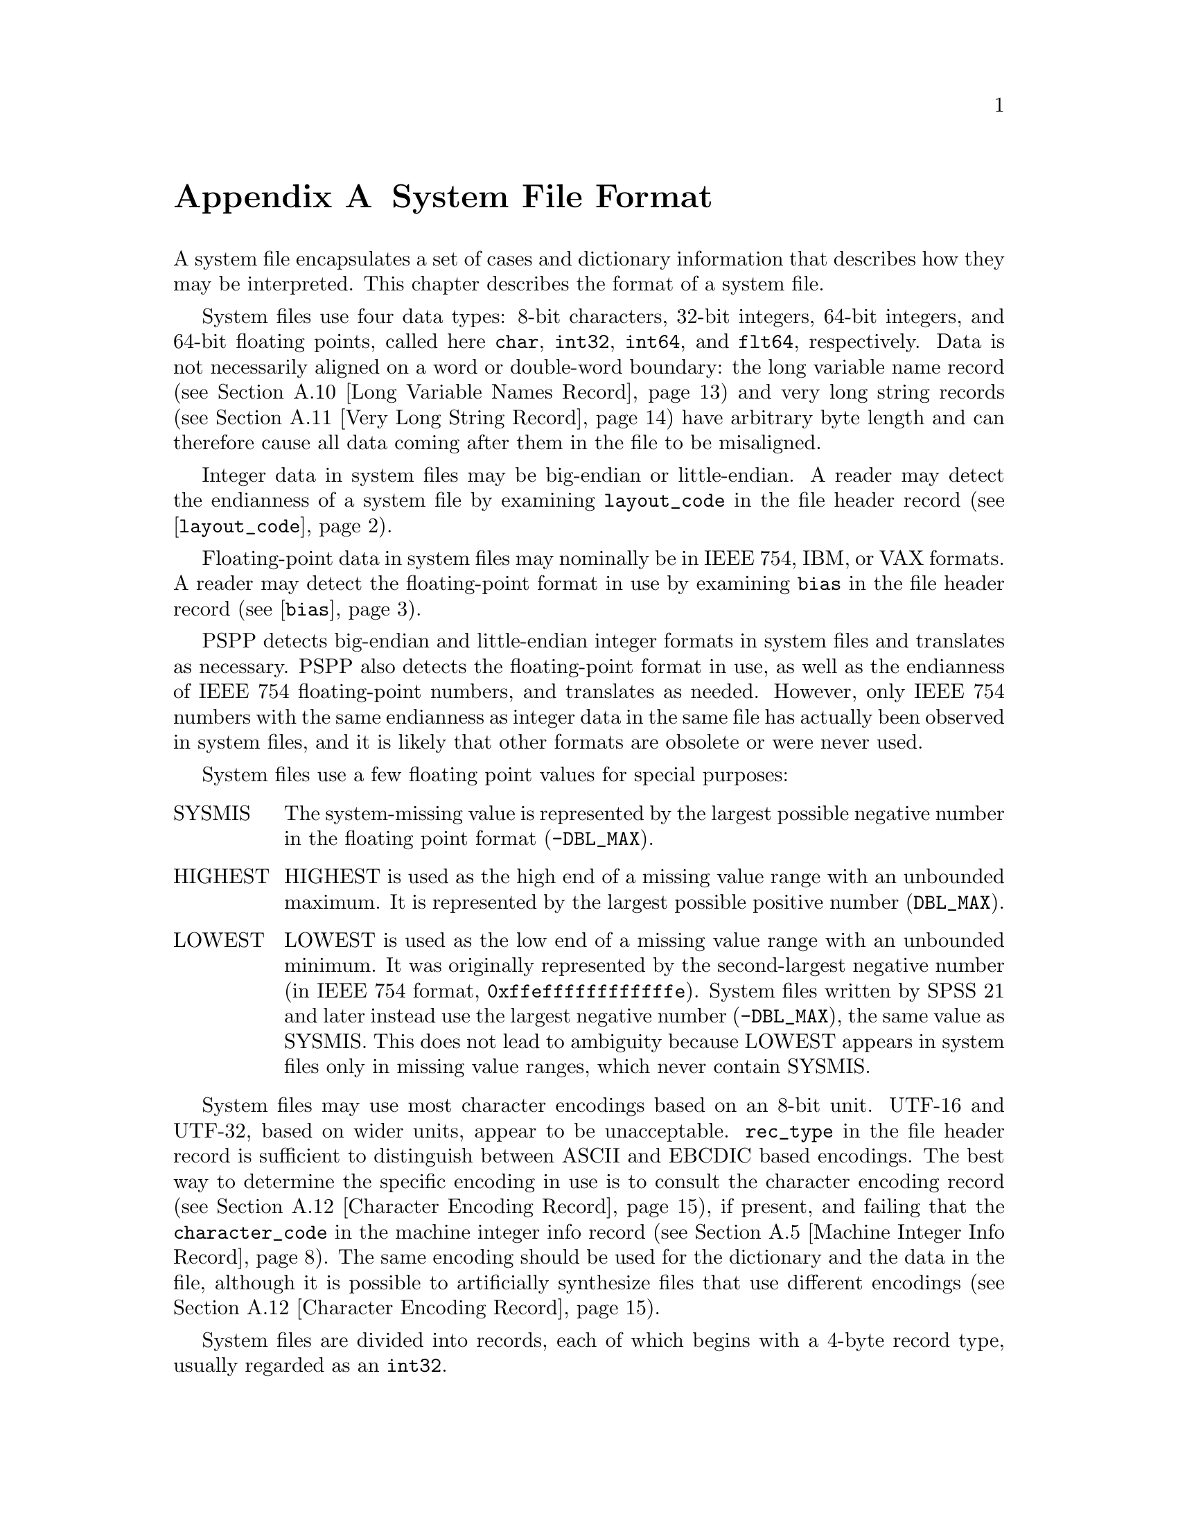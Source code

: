 @node System File Format
@appendix System File Format

A system file encapsulates a set of cases and dictionary information
that describes how they may be interpreted.  This chapter describes
the format of a system file.

System files use four data types: 8-bit characters, 32-bit integers,
64-bit integers, 
and 64-bit floating points, called here @code{char}, @code{int32},
@code{int64}, and
@code{flt64}, respectively.  Data is not necessarily aligned on a word
or double-word boundary: the long variable name record (@pxref{Long
Variable Names Record}) and very long string records (@pxref{Very Long
String Record}) have arbitrary byte length and can therefore cause all
data coming after them in the file to be misaligned.

Integer data in system files may be big-endian or little-endian.  A
reader may detect the endianness of a system file by examining
@code{layout_code} in the file header record
(@pxref{layout_code,,@code{layout_code}}).

Floating-point data in system files may nominally be in IEEE 754, IBM,
or VAX formats.  A reader may detect the floating-point format in use
by examining @code{bias} in the file header record
(@pxref{bias,,@code{bias}}).

PSPP detects big-endian and little-endian integer formats in system
files and translates as necessary.  PSPP also detects the
floating-point format in use, as well as the endianness of IEEE 754
floating-point numbers, and translates as needed.  However, only IEEE
754 numbers with the same endianness as integer data in the same file
has actually been observed in system files, and it is likely that
other formats are obsolete or were never used.

System files use a few floating point values for special purposes:

@table @asis
@item SYSMIS
The system-missing value is represented by the largest possible
negative number in the floating point format (@code{-DBL_MAX}).

@item HIGHEST
HIGHEST is used as the high end of a missing value range with an
unbounded maximum.  It is represented by the largest possible positive
number (@code{DBL_MAX}).

@item LOWEST
LOWEST is used as the low end of a missing value range with an
unbounded minimum.  It was originally represented by the
second-largest negative number (in IEEE 754 format,
@code{0xffeffffffffffffe}).  System files written by SPSS 21 and later
instead use the largest negative number (@code{-DBL_MAX}), the same
value as SYSMIS.  This does not lead to ambiguity because LOWEST
appears in system files only in missing value ranges, which never
contain SYSMIS.
@end table

System files may use most character encodings based on an 8-bit unit.
UTF-16 and UTF-32, based on wider units, appear to be unacceptable.
@code{rec_type} in the file header record is sufficient to distinguish
between ASCII and EBCDIC based encodings.  The best way to determine
the specific encoding in use is to consult the character encoding
record (@pxref{Character Encoding Record}), if present, and failing
that the @code{character_code} in the machine integer info record
(@pxref{Machine Integer Info Record}).  The same encoding should be
used for the dictionary and the data in the file, although it is
possible to artificially synthesize files that use different encodings
(@pxref{Character Encoding Record}).

System files are divided into records, each of which begins with a
4-byte record type, usually regarded as an @code{int32}.

The records must appear in the following order:

@itemize @bullet
@item
File header record.

@item
Variable records.

@item
All pairs of value labels records and value label variables records,
if present.

@item
Document record, if present.

@item
Extension (type 7) records, in ascending numerical order of their
subtypes.

@item
Dictionary termination record.

@item
Data record.
@end itemize

Each type of record is described separately below.

@menu
* File Header Record::
* Variable Record::
* Value Labels Records::
* Document Record::
* Machine Integer Info Record::
* Machine Floating-Point Info Record::
* Multiple Response Sets Records::
* Extra Product Info Record::
* Variable Display Parameter Record::
* Long Variable Names Record::
* Very Long String Record::
* Character Encoding Record::
* Long String Value Labels Record::
* Long String Missing Values Record::
* Data File and Variable Attributes Records::
* Extended Number of Cases Record::
* Miscellaneous Informational Records::
* Dictionary Termination Record::
* Data Record::
* Encrypted System Files::
@end menu

@node File Header Record
@section File Header Record

The file header is always the first record in the file.  It has the
following format:

@example
char                rec_type[4];
char                prod_name[60];
int32               layout_code;
int32               nominal_case_size;
int32               compression;
int32               weight_index;
int32               ncases;
flt64               bias;
char                creation_date[9];
char                creation_time[8];
char                file_label[64];
char                padding[3];
@end example

@table @code
@item char rec_type[4];
Record type code, either @samp{$FL2} for system files with
uncompressed data or data compressed with simple bytecode compression,
or @samp{$FL3} for system files with ZLIB compressed data.

This is truly a character field that uses the character encoding as
other strings.  Thus, in a file with an ASCII-based character encoding
this field contains @code{24 46 4c 32} or @code{24 46 4c 33}, and in a
file with an EBCDIC-based encoding this field contains @code{5b c6 d3
f2}.  (No EBCDIC-based ZLIB-compressed files have been observed.)

@item char prod_name[60];
Product identification string.  This always begins with the characters
@samp{@@(#) SPSS DATA FILE}.  PSPP uses the remaining characters to
give its version and the operating system name; for example, @samp{GNU
pspp 0.1.4 - sparc-sun-solaris2.5.2}.  The string is truncated if it
would be longer than 60 characters; otherwise it is padded on the right
with spaces.

@anchor{layout_code}
@item int32 layout_code;
Normally set to 2, although a few system files have been spotted in
the wild with a value of 3 here.  PSPP use this value to determine the
file's integer endianness (@pxref{System File Format}).

@item int32 nominal_case_size;
Number of data elements per case.  This is the number of variables,
except that long string variables add extra data elements (one for every
8 characters after the first 8).  However, string variables do not
contribute to this value beyond the first 255 bytes.   Further, system
files written by some systems set this value to -1.  In general, it is
unsafe for systems reading system files to rely upon this value.

@item int32 compressed;
Set to 0 if the data in the file is not compressed, 1 if the data is
compressed with simple bytecode compression, 2 if the data is ZLIB
compressed.  This field has value 2 if and only if @code{rec_type} is
@samp{$FL3}.

@item int32 weight_index;
If one of the variables in the data set is used as a weighting
variable, set to the dictionary index of that variable, plus 1
(@pxref{Dictionary Index}).  Otherwise, set to 0.

@item int32 ncases;
Set to the number of cases in the file if it is known, or -1 otherwise.

In the general case it is not possible to determine the number of cases
that will be output to a system file at the time that the header is
written.  The way that this is dealt with is by writing the entire
system file, including the header, then seeking back to the beginning of
the file and writing just the @code{ncases} field.  For files in which
this is not valid, the seek operation fails.  In this case,
@code{ncases} remains -1.

@anchor{bias}
@item flt64 bias;
Compression bias, ordinarily set to 100.  Only integers between
@code{1 - bias} and @code{251 - bias} can be compressed.

By assuming that its value is 100, PSPP uses @code{bias} to determine
the file's floating-point format and endianness (@pxref{System File
Format}).  If the compression bias is not 100, PSPP cannot auto-detect
the floating-point format and assumes that it is IEEE 754 format with
the same endianness as the system file's integers, which is correct
for all known system files.

@item char creation_date[9];
Date of creation of the system file, in @samp{dd mmm yy}
format, with the month as standard English abbreviations, using an
initial capital letter and following with lowercase.  If the date is not
available then this field is arbitrarily set to @samp{01 Jan 70}.

@item char creation_time[8];
Time of creation of the system file, in @samp{hh:mm:ss}
format and using 24-hour time.  If the time is not available then this
field is arbitrarily set to @samp{00:00:00}.

@item char file_label[64];
File label declared by the user, if any (@pxref{FILE LABEL,,,pspp,
PSPP Users Guide}).  Padded on the right with spaces.

A product that identifies itself as @code{VOXCO INTERVIEWER 4.3} uses
CR-only line ends in this field, rather than the more usual LF-only or
CR LF line ends.

@item char padding[3];
Ignored padding bytes to make the structure a multiple of 32 bits in
length.  Set to zeros.
@end table

@node Variable Record
@section Variable Record

There must be one variable record for each numeric variable and each
string variable with width 8 bytes or less.  String variables wider
than 8 bytes have one variable record for each 8 bytes, rounding up.
The first variable record for a long string specifies the variable's
correct dictionary information.  Subsequent variable records for a
long string are filled with dummy information: a type of -1, no
variable label or missing values, print and write formats that are
ignored, and an empty string as name.  A few system files have been
encountered that include a variable label on dummy variable records,
so readers should take care to parse dummy variable records in the
same way as other variable records.

@anchor{Dictionary Index}
The @dfn{dictionary index} of a variable is its offset in the set of
variable records, including dummy variable records for long string
variables.  The first variable record has a dictionary index of 0, the
second has a dictionary index of 1, and so on.

The system file format does not directly support string variables
wider than 255 bytes.  Such very long string variables are represented
by a number of narrower string variables.  @xref{Very Long String
Record}, for details.

@example
int32               rec_type;
int32               type;
int32               has_var_label;
int32               n_missing_values;
int32               print;
int32               write;
char                name[8];

/* @r{Present only if @code{has_var_label} is 1.} */
int32               label_len;
char                label[];

/* @r{Present only if @code{n_missing_values} is nonzero}. */
flt64               missing_values[];
@end example

@table @code
@item int32 rec_type;
Record type code.  Always set to 2.

@item int32 type;
Variable type code.  Set to 0 for a numeric variable.  For a short
string variable or the first part of a long string variable, this is set
to the width of the string.  For the second and subsequent parts of a
long string variable, set to -1, and the remaining fields in the
structure are ignored.

@item int32 has_var_label;
If this variable has a variable label, set to 1; otherwise, set to 0.

@item int32 n_missing_values;
If the variable has no missing values, set to 0.  If the variable has
one, two, or three discrete missing values, set to 1, 2, or 3,
respectively.  If the variable has a range for missing variables, set to
-2; if the variable has a range for missing variables plus a single
discrete value, set to -3.

A long string variable always has the value 0 here.  A separate record
indicates missing values for long string variables (@pxref{Long String
Missing Values Record}).

@item int32 print;
Print format for this variable.  See below.

@item int32 write;
Write format for this variable.  See below.

@item char name[8];
Variable name.  The variable name must begin with a capital letter or
the at-sign (@samp{@@}).  Subsequent characters may also be digits, octothorpes
(@samp{#}), dollar signs (@samp{$}), underscores (@samp{_}), or full
stops (@samp{.}).  The variable name is padded on the right with spaces.

@item int32 label_len;
This field is present only if @code{has_var_label} is set to 1.  It is
set to the length, in characters, of the variable label.  The
documented maximum length varies from 120 to 255 based on SPSS
version, but some files have been seen with longer labels.  PSPP
accepts longer labels and truncates them to 255 bytes on input.

@item char label[];
This field is present only if @code{has_var_label} is set to 1.  It has
length @code{label_len}, rounded up to the nearest multiple of 32 bits.
The first @code{label_len} characters are the variable's variable label.

@item flt64 missing_values[];
This field is present only if @code{n_missing_values} is nonzero.  It
has the same number of 8-byte elements as the absolute value of
@code{n_missing_values}.  Each element is interpreted as a number for
numeric variables (with HIGHEST and LOWEST indicated as described in
the chapter introduction).  For string variables of width less than 8
bytes, elements are right-padded with spaces; for string variables
wider than 8 bytes, only the first 8 bytes of each missing value are
specified, with the remainder implicitly all spaces.

For discrete missing values, each element represents one missing
value.  When a range is present, the first element denotes the minimum
value in the range, and the second element denotes the maximum value
in the range.  When a range plus a value are present, the third
element denotes the additional discrete missing value.
@end table

The @code{print} and @code{write} members of sysfile_variable are output
formats coded into @code{int32} types.  The least-significant byte
of the @code{int32} represents the number of decimal places, and the
next two bytes in order of increasing significance represent field width
and format type, respectively.  The most-significant byte is not
used and should be set to zero.

Format types are defined as follows:

@quotation
@multitable {Value} {@code{DATETIME}}
@headitem Value
@tab Meaning
@item 0
@tab Not used.
@item 1
@tab @code{A}
@item 2
@tab @code{AHEX}
@item 3
@tab @code{COMMA}
@item 4
@tab @code{DOLLAR}
@item 5
@tab @code{F}
@item 6
@tab @code{IB}
@item 7
@tab @code{PIBHEX}
@item 8
@tab @code{P}
@item 9
@tab @code{PIB}
@item 10
@tab @code{PK}
@item 11
@tab @code{RB}
@item 12
@tab @code{RBHEX}
@item 13
@tab Not used.
@item 14
@tab Not used.
@item 15
@tab @code{Z}
@item 16
@tab @code{N}
@item 17
@tab @code{E}
@item 18
@tab Not used.
@item 19
@tab Not used.
@item 20
@tab @code{DATE}
@item 21
@tab @code{TIME}
@item 22
@tab @code{DATETIME}
@item 23
@tab @code{ADATE}
@item 24
@tab @code{JDATE}
@item 25
@tab @code{DTIME}
@item 26
@tab @code{WKDAY}
@item 27
@tab @code{MONTH}
@item 28
@tab @code{MOYR}
@item 29
@tab @code{QYR}
@item 30
@tab @code{WKYR}
@item 31
@tab @code{PCT}
@item 32
@tab @code{DOT}
@item 33
@tab @code{CCA}
@item 34
@tab @code{CCB}
@item 35
@tab @code{CCC}
@item 36
@tab @code{CCD}
@item 37
@tab @code{CCE}
@item 38
@tab @code{EDATE}
@item 39
@tab @code{SDATE}
@end multitable
@end quotation

A few system files have been observed in the wild with invalid
@code{write} fields, in particular with value 0.  Readers should
probably treat invalid @code{print} or @code{write} fields as some
default format.

@node Value Labels Records
@section Value Labels Records

The value label records documented in this section are used for
numeric and short string variables only.  Long string variables may
have value labels, but their value labels are recorded using a
different record type (@pxref{Long String Value Labels Record}).

The value label record has the following format:

@example
int32               rec_type;
int32               label_count;

/* @r{Repeated @code{label_cnt} times}. */
char                value[8];
char                label_len;
char                label[];
@end example

@table @code
@item int32 rec_type;
Record type.  Always set to 3.

@item int32 label_count;
Number of value labels present in this record.
@end table

The remaining fields are repeated @code{count} times.  Each
repetition specifies one value label.

@table @code
@item char value[8];
A numeric value or a short string value padded as necessary to 8 bytes
in length.  Its type and width cannot be determined until the
following value label variables record (see below) is read.

@item char label_len;
The label's length, in bytes.  The documented maximum length varies
from 60 to 120 based on SPSS version.  PSPP supports value labels up
to 255 bytes long.

@item char label[];
@code{label_len} bytes of the actual label, followed by up to 7 bytes
of padding to bring @code{label} and @code{label_len} together to a
multiple of 8 bytes in length.
@end table

The value label record is always immediately followed by a value label
variables record with the following format:

@example
int32               rec_type;
int32               var_count;
int32               vars[];
@end example

@table @code
@item int32 rec_type;
Record type.  Always set to 4.

@item int32 var_count;
Number of variables that the associated value labels from the value
label record are to be applied.

@item int32 vars[];
A list of dictionary indexes of variables to which to apply the value
labels (@pxref{Dictionary Index}).  There are @code{var_count}
elements.

String variables wider than 8 bytes may not be specified in this list.
@end table

@node Document Record
@section Document Record

The document record, if present, has the following format:

@example
int32               rec_type;
int32               n_lines;
char                lines[][80];
@end example

@table @code
@item int32 rec_type;
Record type.  Always set to 6.

@item int32 n_lines;
Number of lines of documents present.

@item char lines[][80];
Document lines.  The number of elements is defined by @code{n_lines}.
Lines shorter than 80 characters are padded on the right with spaces.
@end table

@node Machine Integer Info Record
@section Machine Integer Info Record

The integer info record, if present, has the following format:

@example
/* @r{Header.} */
int32               rec_type;
int32               subtype;
int32               size;
int32               count;

/* @r{Data.} */
int32               version_major;
int32               version_minor;
int32               version_revision;
int32               machine_code;
int32               floating_point_rep;
int32               compression_code;
int32               endianness;
int32               character_code;
@end example

@table @code
@item int32 rec_type;
Record type.  Always set to 7.

@item int32 subtype;
Record subtype.  Always set to 3.

@item int32 size;
Size of each piece of data in the data part, in bytes.  Always set to 4.

@item int32 count;
Number of pieces of data in the data part.  Always set to 8.

@item int32 version_major;
PSPP major version number.  In version @var{x}.@var{y}.@var{z}, this
is @var{x}.

@item int32 version_minor;
PSPP minor version number.  In version @var{x}.@var{y}.@var{z}, this
is @var{y}.

@item int32 version_revision;
PSPP version revision number.  In version @var{x}.@var{y}.@var{z},
this is @var{z}.

@item int32 machine_code;
Machine code.  PSPP always set this field to value to -1, but other
values may appear.

@item int32 floating_point_rep;
Floating point representation code.  For IEEE 754 systems this is 1.
IBM 370 sets this to 2, and DEC VAX E to 3.

@item int32 compression_code;
Compression code.  Always set to 1, regardless of whether or how the
file is compressed.

@item int32 endianness;
Machine endianness.  1 indicates big-endian, 2 indicates little-endian.

@item int32 character_code;
@anchor{character-code} Character code.  The following values have
been actually observed in system files:

@table @asis
@item 1
EBCDIC.

@item 2
7-bit ASCII.

@item 1250
The @code{windows-1250} code page for Central European and Eastern
European languages.

@item 1252
The @code{windows-1252} code page for Western European languages.

@item 28591
ISO 8859-1.

@item 65001
UTF-8.
@end table

The following additional values are known to be defined:

@table @asis
@item 3
8-bit ``ASCII''.

@item 4
DEC Kanji.
@end table

Other Windows code page numbers are known to be generally valid.

Old versions of SPSS for Unix and Windows always wrote value 2 in this
field, regardless of the encoding in use.  Newer versions also write
the character encoding as a string (see @ref{Character Encoding
Record}).
@end table

@node Machine Floating-Point Info Record
@section Machine Floating-Point Info Record

The floating-point info record, if present, has the following format:

@example
/* @r{Header.} */
int32               rec_type;
int32               subtype;
int32               size;
int32               count;

/* @r{Data.} */
flt64               sysmis;
flt64               highest;
flt64               lowest;
@end example

@table @code
@item int32 rec_type;
Record type.  Always set to 7.

@item int32 subtype;
Record subtype.  Always set to 4.

@item int32 size;
Size of each piece of data in the data part, in bytes.  Always set to 8.

@item int32 count;
Number of pieces of data in the data part.  Always set to 3.

@item flt64 sysmis;
The system missing value.

@item flt64 highest;
The value used for HIGHEST in missing values.

@item flt64 lowest;
The value used for LOWEST in missing values.
@end table

@node Multiple Response Sets Records
@section Multiple Response Sets Records

The system file format has two different types of records that
represent multiple response sets (@pxref{MRSETS,,,pspp, PSPP Users
Guide}).  The first type of record describes multiple response sets
that can be understood by SPSS before version 14.  The second type of
record, with a closely related format, is used for multiple dichotomy
sets that use the CATEGORYLABELS=COUNTEDVALUES feature added in
version 14.

@example
/* @r{Header.} */
int32               rec_type;
int32               subtype;
int32               size;
int32               count;

/* @r{Exactly @code{count} bytes of data.} */
char                mrsets[];
@end example

@table @code
@item int32 rec_type;
Record type.  Always set to 7.

@item int32 subtype;
Record subtype.  Set to 7 for records that describe multiple response
sets understood by SPSS before version 14, or to 19 for records that
describe dichotomy sets that use the CATEGORYLABELS=COUNTEDVALUES
feature added in version 14.

@item int32 size;
The size of each element in the @code{mrsets} member. Always set to 1.

@item int32 count;
The total number of bytes in @code{mrsets}.

@item char mrsets[];
A series of multiple response sets, each of which consists of the
following:

@itemize @bullet
@item
The set's name (an identifier that begins with @samp{$}), in mixed
upper and lower case.

@item
An equals sign (@samp{=}).

@item
@samp{C} for a multiple category set, @samp{D} for a multiple
dichotomy set with CATEGORYLABELS=VARLABELS, or @samp{E} for a
multiple dichotomy set with CATEGORYLABELS=COUNTEDVALUES.

@item
For a multiple dichotomy set with CATEGORYLABELS=COUNTEDVALUES, a
space, followed by a number expressed as decimal digits, followed by a
space.  If LABELSOURCE=VARLABEL was specified on MRSETS, then the
number is 11; otherwise it is 1.@footnote{This part of the format may
not be fully understood, because only a single example of each
possibility has been examined.}

@item
For either kind of multiple dichotomy set, the counted value, as a
positive integer count specified as decimal digits, followed by a
space, followed by as many string bytes as specified in the count.  If
the set contains numeric variables, the string consists of the counted
integer value expressed as decimal digits.  If the set contains string
variables, the string contains the counted string value.  Either way,
the string may be padded on the right with spaces (older versions of
SPSS seem to always pad to a width of 8 bytes; newer versions don't).

@item
A space.

@item
The multiple response set's label, using the same format as for the
counted value for multiple dichotomy sets.  A string of length 0 means
that the set does not have a label.  A string of length 0 is also
written if LABELSOURCE=VARLABEL was specified.

@item
A space.

@item
The short names of the variables in the set, converted to lowercase,
each separated from the previous by a single space.

@item
A line feed (byte 0x0a).
@end itemize
@end table

Example: Given appropriate variable definitions, consider the
following MRSETS command:

@example
MRSETS /MCGROUP NAME=$a LABEL='my mcgroup' VARIABLES=a b c
       /MDGROUP NAME=$b VARIABLES=g e f d VALUE=55
       /MDGROUP NAME=$c LABEL='mdgroup #2' VARIABLES=h i j VALUE='Yes'
       /MDGROUP NAME=$d LABEL='third mdgroup' CATEGORYLABELS=COUNTEDVALUES
        VARIABLES=k l m VALUE=34
       /MDGROUP NAME=$e CATEGORYLABELS=COUNTEDVALUES LABELSOURCE=VARLABEL
        VARIABLES=n o p VALUE='choice'.
@end example

The above would generate the following multiple response set record of
subtype 7:

@example
$a=C 10 my mcgroup a b c
$b=D2 55 0  g e f d
$c=D3 Yes 10 mdgroup #2 h i j
@end example

It would also generate the following multiple response set record with
subtype 19:

@example
$d=E 1 2 34 13 third mdgroup k l m
$e=E 11 6 choice 0  n o p
@end example

@node Extra Product Info Record
@section Extra Product Info Record

This optional record appears to contain a text string that describes
the program that wrote the file and the source of the data.  (This is
redundant with the file label and product info found in the file
header record.)

@example
/* @r{Header.} */
int32               rec_type;
int32               subtype;
int32               size;
int32               count;

/* @r{Exactly @code{count} bytes of data.} */
char                info[];
@end example

@table @code
@item int32 rec_type;
Record type.  Always set to 7.

@item int32 subtype;
Record subtype.  Always set to 10.

@item int32 size;
The size of each element in the @code{info} member. Always set to 1.

@item int32 count;
The total number of bytes in @code{info}.

@item char info[];
A text string.  A product that identifies itself as @code{VOXCO
INTERVIEWER 4.3} uses CR-only line ends in this field, rather than the
more usual LF-only or CR LF line ends.
@end table

@node Variable Display Parameter Record
@section Variable Display Parameter Record

The variable display parameter record, if present, has the following
format:

@example
/* @r{Header.} */
int32               rec_type;
int32               subtype;
int32               size;
int32               count;

/* @r{Repeated @code{count} times}. */
int32               measure;
int32               width;           /* @r{Not always present.} */
int32               alignment;
@end example

@table @code
@item int32 rec_type;
Record type.  Always set to 7.

@item int32 subtype;
Record subtype.  Always set to 11.

@item int32 size;
The size of @code{int32}.  Always set to 4.

@item int32 count;
The number of sets of variable display parameters (ordinarily the
number of variables in the dictionary), times 2 or 3.
@end table

The remaining members are repeated @code{count} times, in the same
order as the variable records.  No element corresponds to variable
records that continue long string variables.  The meanings of these
members are as follows:

@table @code
@item int32 measure;
The measurement type of the variable:
@table @asis
@item 1
Nominal Scale
@item 2
Ordinal Scale
@item 3
Continuous Scale
@end table

SPSS sometimes writes a @code{measure} of 0.  PSPP interprets this as
nominal scale.

@item int32 width;
The width of the display column for the variable in characters.

This field is present if @var{count} is 3 times the number of
variables in the dictionary.  It is omitted if @var{count} is 2 times
the number of variables.

@item int32 alignment;
The alignment of the variable for display purposes:

@table @asis
@item 0
Left aligned
@item 1
Right aligned
@item 2
Centre aligned
@end table
@end table

@node Long Variable Names Record
@section Long Variable Names Record

If present, the long variable names record has the following format:

@example
/* @r{Header.} */
int32               rec_type;
int32               subtype;
int32               size;
int32               count;

/* @r{Exactly @code{count} bytes of data.} */
char                var_name_pairs[];
@end example

@table @code
@item int32 rec_type;
Record type.  Always set to 7.

@item int32 subtype;
Record subtype.  Always set to 13.

@item int32 size;
The size of each element in the @code{var_name_pairs} member. Always set to 1.

@item int32 count;
The total number of bytes in @code{var_name_pairs}.

@item char var_name_pairs[];
A list of @var{key}--@var{value} tuples, where @var{key} is the name
of a variable, and @var{value} is its long variable name.
The @var{key} field is at most 8 bytes long and must match the
name of a variable which appears in the variable record (@pxref{Variable
Record}).
The @var{value} field is at most 64 bytes long.
The @var{key} and @var{value} fields are separated by a @samp{=} byte.
Each tuple is separated by a byte whose value is 09.  There is no
trailing separator following the last tuple.
The total length is @code{count} bytes.
@end table

@node Very Long String Record
@section Very Long String Record

Old versions of SPSS limited string variables to a width of 255 bytes.
For backward compatibility with these older versions, the system file
format represents a string longer than 255 bytes, called a @dfn{very
long string}, as a collection of strings no longer than 255 bytes
each.  The strings concatenated to make a very long string are called
its @dfn{segments}; for consistency, variables other than very long
strings are considered to have a single segment.

A very long string with a width of @var{w} has @var{n} =
(@var{w} + 251) / 252 segments, that is, one segment for every
252 bytes of width, rounding up.  It would be logical, then, for each
of the segments except the last to have a width of 252 and the last
segment to have the remainder, but this is not the case.  In fact,
each segment except the last has a width of 255 bytes.  The last
segment has width @var{w} - (@var{n} - 1) * 252; some versions
of SPSS make it slightly wider, but not wide enough to make the last
segment require another 8 bytes of data.

Data is packed tightly into segments of a very long string, 255 bytes
per segment.  Because 255 bytes of segment data are allocated for
every 252 bytes of the very long string's width (approximately), some
unused space is left over at the end of the allocated segments.  Data
in unused space is ignored.

Example: Consider a very long string of width 20,000.  Such a very
long string has 20,000 / 252 = 80 (rounding up) segments.  The first
79 segments have width 255; the last segment has width 20,000 - 79 *
252 = 92 or slightly wider (up to 96 bytes, the next multiple of 8).
The very long string's data is actually stored in the 19,890 bytes in
the first 78 segments, plus the first 110 bytes of the 79th segment
(19,890 + 110 = 20,000).  The remaining 145 bytes of the 79th segment
and all 92 bytes of the 80th segment are unused.

The very long string record explains how to stitch together segments
to obtain very long string data.  For each of the very long string
variables in the dictionary, it specifies the name of its first
segment's variable and the very long string variable's actual width.
The remaining segments immediately follow the named variable in the
system file's dictionary.

The very long string record, which is present only if the system file
contains very long string variables, has the following format:

@example
/* @r{Header.} */
int32               rec_type;
int32               subtype;
int32               size;
int32               count;

/* @r{Exactly @code{count} bytes of data.} */
char                string_lengths[];
@end example

@table @code
@item int32 rec_type;
Record type.  Always set to 7.

@item int32 subtype;
Record subtype.  Always set to 14.

@item int32 size;
The size of each element in the @code{string_lengths} member. Always set to 1.

@item int32 count;
The total number of bytes in @code{string_lengths}.

@item char string_lengths[];
A list of @var{key}--@var{value} tuples, where @var{key} is the name
of a variable, and @var{value} is its length.
The @var{key} field is at most 8 bytes long and must match the
name of a variable which appears in the variable record (@pxref{Variable
Record}).
The @var{value} field is exactly 5 bytes long. It is a zero-padded,
ASCII-encoded string that is the length of the variable.
The @var{key} and @var{value} fields are separated by a @samp{=} byte.
Tuples are delimited by a two-byte sequence @{00, 09@}.
After the last tuple, there may be a single byte 00, or @{00, 09@}.
The total length is @code{count} bytes.
@end table

@node Character Encoding Record
@section Character Encoding Record

This record, if present, indicates the character encoding for string data,
long variable names, variable labels, value labels and other strings in the
file.

@example
/* @r{Header.} */
int32               rec_type;
int32               subtype;
int32               size;
int32               count;

/* @r{Exactly @code{count} bytes of data.} */
char                encoding[];
@end example

@table @code
@item int32 rec_type;
Record type.  Always set to 7.

@item int32 subtype;
Record subtype.  Always set to 20.

@item int32 size;
The size of each element in the @code{encoding} member. Always set to 1.

@item int32 count;
The total number of bytes in @code{encoding}.

@item char encoding[];
The name of the character encoding.  Normally this will be an official
IANA character set name or alias.
See @url{http://www.iana.org/assignments/character-sets}.
Character set names are not case-sensitive, but SPSS appears to write
them in all-uppercase.
@end table

This record is not present in files generated by older software.  See
also the @code{character_code} field in the machine integer info
record (@pxref{character-code}).

When the character encoding record and the machine integer info record
are both present, all system files observed in practice indicate the
same character encoding, e.g.@: 1252 as @code{character_code} and
@code{windows-1252} as @code{encoding}, 65001 and @code{UTF-8}, etc.

If, for testing purposes, a file is crafted with different
@code{character_code} and @code{encoding}, it seems that
@code{character_code} controls the encoding for all strings in the
system file before the dictionary termination record, including
strings in data (e.g.@: string missing values), and @code{encoding}
controls the encoding for strings following the dictionary termination
record.

@node Long String Value Labels Record
@section Long String Value Labels Record

This record, if present, specifies value labels for long string
variables.

@example
/* @r{Header.} */
int32               rec_type;
int32               subtype;
int32               size;
int32               count;

/* @r{Repeated up to exactly @code{count} bytes.} */
int32               var_name_len;
char                var_name[];
int32               var_width;
int32               n_labels;
long_string_label   labels[];
@end example

@table @code
@item int32 rec_type;
Record type.  Always set to 7.

@item int32 subtype;
Record subtype.  Always set to 21.

@item int32 size;
Always set to 1.

@item int32 count;
The number of bytes following the header until the next header.

@item int32 var_name_len;
@itemx char var_name[];
The number of bytes in the name of the variable that has long string
value labels, plus the variable name itself, which consists of exactly
@code{var_name_len} bytes.  The variable name is not padded to any
particular boundary, nor is it null-terminated.

@item int32 var_width;
The width of the variable, in bytes, which will be between 9 and
32767.

@item int32 n_labels;
@itemx long_string_label labels[];
The long string labels themselves.  The @code{labels} array contains
exactly @code{n_labels} elements, each of which has the following
substructure:

@example
int32               value_len;
char                value[];
int32               label_len;
char                label[];
@end example

@table @code
@item int32 value_len;
@itemx char value[];
The string value being labeled.  @code{value_len} is the number of
bytes in @code{value}; it is equal to @code{var_width}.  The
@code{value} array is not padded or null-terminated.

@item int32 label_len;
@itemx char label[];
The label for the string value.  @code{label_len}, which must be
between 0 and 120, is the number of bytes in @code{label}.  The
@code{label} array is not padded or null-terminated.
@end table
@end table

@node Long String Missing Values Record
@section Long String Missing Values Record

This record, if present, specifies missing values for long string
variables.

@example
/* @r{Header.} */
int32               rec_type;
int32               subtype;
int32               size;
int32               count;

/* @r{Repeated up to exactly @code{count} bytes.} */
int32               var_name_len;
char                var_name[];
char                n_missing_values;
long_string_missing_value   values[];
@end example

@table @code
@item int32 rec_type;
Record type.  Always set to 7.

@item int32 subtype;
Record subtype.  Always set to 22.

@item int32 size;
Always set to 1.

@item int32 count;
The number of bytes following the header until the next header.

@item int32 var_name_len;
@itemx char var_name[];
The number of bytes in the name of the long string variable that has
missing values, plus the variable name itself, which consists of
exactly @code{var_name_len} bytes.  The variable name is not padded to
any particular boundary, nor is it null-terminated.

@item char n_missing_values;
The number of missing values, either 1, 2, or 3.  (This is, unusually,
a single byte instead of a 32-bit number.)

@item long_string_missing_value values[];
The missing values themselves.  This array contains exactly
@code{n_missing_values} elements, each of which has the following
substructure:

@example
int32               value_len;
char                value[];
@end example

@table @code
@item int32 value_len;
The length of the missing value string, in bytes.  This value should
be 8, because long string variables are at least 8 bytes wide (by
definition), only the first 8 bytes of a long string variable's
missing values are allowed to be non-spaces, and any spaces within the
first 8 bytes are included in the missing value here.

@item char value[];
The missing value string, exactly @code{value_len} bytes, without
any padding or null terminator.
@end table
@end table

@node Data File and Variable Attributes Records
@section Data File and Variable Attributes Records

The data file and variable attributes records represent custom
attributes for the system file or for individual variables in the
system file, as defined on the DATAFILE ATTRIBUTE (@pxref{DATAFILE
ATTRIBUTE,,,pspp, PSPP Users Guide}) and VARIABLE ATTRIBUTE commands
(@pxref{VARIABLE ATTRIBUTE,,,pspp, PSPP Users Guide}), respectively.

@example
/* @r{Header.} */
int32               rec_type;
int32               subtype;
int32               size;
int32               count;

/* @r{Exactly @code{count} bytes of data.} */
char                attributes[];
@end example

@table @code
@item int32 rec_type;
Record type.  Always set to 7.

@item int32 subtype;
Record subtype.  Always set to 17 for a data file attribute record or
to 18 for a variable attributes record.

@item int32 size;
The size of each element in the @code{attributes} member. Always set to 1.

@item int32 count;
The total number of bytes in @code{attributes}.

@item char attributes[];
The attributes, in a text-based format.

In record type 17, this field contains a single attribute set.  An
attribute set is a sequence of one or more attributes concatenated
together.  Each attribute consists of a name, which has the same
syntax as a variable name, followed by, inside parentheses, a sequence
of one or more values.  Each value consists of a string enclosed in
single quotes (@code{'}) followed by a line feed (byte 0x0a).  A value
may contain single quote characters, which are not themselves escaped
or quoted or required to be present in pairs.  There is no apparent
way to embed a line feed in a value.  There is no distinction between
an attribute with a single value and an attribute array with one
element.

In record type 18, this field contains a sequence of one or more
variable attribute sets.  If more than one variable attribute set is
present, each one after the first is delimited from the previous by
@code{/}.  Each variable attribute set consists of a long
variable name,
followed by @code{:}, followed by an attribute set with the same
syntax as on record type 17.

The total length is @code{count} bytes.
@end table

@subheading Example

A system file produced with the following VARIABLE ATTRIBUTE commands
in effect:

@example
VARIABLE ATTRIBUTE VARIABLES=dummy ATTRIBUTE=fred[1]('23') fred[2]('34').
VARIABLE ATTRIBUTE VARIABLES=dummy ATTRIBUTE=bert('123').
@end example

@noindent
will contain a variable attribute record with the following contents:

@example
0000  07 00 00 00 12 00 00 00  01 00 00 00 22 00 00 00  |............"...|
0010  64 75 6d 6d 79 3a 66 72  65 64 28 27 32 33 27 0a  |dummy:fred('23'.|
0020  27 33 34 27 0a 29 62 65  72 74 28 27 31 32 33 27  |'34'.)bert('123'|
0030  0a 29                                             |.)              |
@end example

@menu
* Variable Roles::
@end menu

@node Variable Roles
@subsection Variable Roles

A variable's role is represented as an attribute named @code{$@@Role}.
This attribute has a single element whose values and their meanings
are:

@table @code
@item 0
Input.  This, the default, is the most common role.
@item 1
Output.
@item 2
Both.
@item 3
None.
@item 4
Partition.
@item 5
Split.
@end table

@node Extended Number of Cases Record
@section Extended Number of Cases Record

The file header record expresses the number of cases in the system
file as an int32 (@pxref{File Header Record}).  This record allows the
number of cases in the system file to be expressed as a 64-bit number.

@example
int32               rec_type;
int32               subtype;
int32               size;
int32               count;
int64               unknown;
int64               ncases64;
@end example

@table @code
@item int32 rec_type;
Record type.  Always set to 7.

@item int32 subtype;
Record subtype.  Always set to 16.

@item int32 size;
Size of each element.  Always set to 8.

@item int32 count;
Number of pieces of data in the data part.  Alway set to 2.

@item int64 unknown;
Meaning unknown.  Always set to 1.

@item int64 ncases64;
Number of cases in the file as a 64-bit integer.  Presumably this
could be -1 to indicate that the number of cases is unknown, for the
same reason as @code{ncases} in the file header record, but this has
not been observed in the wild.
@end table

@node Miscellaneous Informational Records
@section Miscellaneous Informational Records

Some specific types of miscellaneous informational records are
documented here, but others are known to exist.  PSPP ignores unknown
miscellaneous informational records when reading system files.

@example
/* @r{Header.} */
int32               rec_type;
int32               subtype;
int32               size;
int32               count;

/* @r{Exactly @code{size * count} bytes of data.} */
char                data[];
@end example

@table @code
@item int32 rec_type;
Record type.  Always set to 7.

@item int32 subtype;
Record subtype.  May take any value.  According to Aapi
H@"am@"al@"ainen, value 5 indicates a set of grouped variables and 6
indicates date info (probably related to USE).  Subtype 24 appears to
contain XML that describes how data in the file should be displayed
on-screen.

@item int32 size;
Size of each piece of data in the data part.  Should have the value 1,
4, or 8, for @code{char}, @code{int32}, and @code{flt64} format data,
respectively.

@item int32 count;
Number of pieces of data in the data part.

@item char data[];
Arbitrary data.  There must be @code{size} times @code{count} bytes of
data.
@end table

@node Dictionary Termination Record
@section Dictionary Termination Record

The dictionary termination record separates all other records from the
data records.

@example
int32               rec_type;
int32               filler;
@end example

@table @code
@item int32 rec_type;
Record type.  Always set to 999.

@item int32 filler;
Ignored padding.  Should be set to 0.
@end table

@node Data Record
@section Data Record

The data record must follow all other records in the system file.
Every system file must have a data record that specifies data for at
least one case.  The format of the data record varies depending on the
value of @code{compression} in the file header record:

@table @asis
@item 0: no compression
Data is arranged as a series of 8-byte elements.
Each element corresponds to
the variable declared in the respective variable record (@pxref{Variable
Record}).  Numeric values are given in @code{flt64} format; string
values are literal characters string, padded on the right when
necessary to fill out 8-byte units.

@item 1: bytecode compression
The first 8 bytes
of the data record is divided into a series of 1-byte command
codes.  These codes have meanings as described below:

@table @asis
@item 0
Ignored.  If the program writing the system file accumulates compressed
data in blocks of fixed length, 0 bytes can be used to pad out extra
bytes remaining at the end of a fixed-size block.

@item 1 through 251
A number with
value @var{code} - @var{bias}, where
@var{code} is the value of the compression code and @var{bias} is the
variable @code{bias} from the file header.  For example,
code 105 with bias 100.0 (the normal value) indicates a numeric variable
of value 5.
One file has been seen written by SPSS 14 that contained such a code
in a @emph{string} field with the value 0 (after the bias is
subtracted) as a way of encoding null bytes.

@item 252
End of file.  This code may or may not appear at the end of the data
stream.  PSPP always outputs this code but its use is not required.

@item 253
A numeric or string value that is not
compressible.  The value is stored in the 8 bytes following the
current block of command bytes.  If this value appears twice in a block
of command bytes, then it indicates the second group of 8 bytes following the
command bytes, and so on.

@item 254
An 8-byte string value that is all spaces.

@item 255
The system-missing value.
@end table

The end of the 8-byte group of bytecodes is followed by any 8-byte
blocks of non-compressible values indicated by code 253.  After that
follows another 8-byte group of bytecodes, then those bytecodes'
non-compressible values.  The pattern repeats to the end of the file
or a code with value 252.

@item 2: ZLIB compression
The data record consists of the following, in order:

@itemize @bullet
@item
ZLIB data header, 24 bytes long.

@item
One or more variable-length blocks of ZLIB compressed data.

@item
ZLIB data trailer, with a 24-byte fixed header plus an additional 24
bytes for each preceding ZLIB compressed data block.
@end itemize

The ZLIB data header has the following format:

@example
int64               zheader_ofs;
int64               ztrailer_ofs;
int64               ztrailer_len;
@end example

@table @code
@item int64 zheader_ofs;
The offset, in bytes, of the beginning of this structure within the
system file.

@item int64 ztrailer_ofs;
The offset, in bytes, of the first byte of the ZLIB data trailer.

@item int64 ztrailer_len;
The number of bytes in the ZLIB data trailer.  This and the previous
field sum to the size of the system file in bytes.
@end table

The data header is followed by @code{(ztrailer_ofs - 24) / 24} ZLIB
compressed data blocks.  Each ZLIB compressed data block begins with a
ZLIB header as specified in RFC@tie{}1950, e.g.@: hex bytes @code{78
01} (the only header yet observed in practice).  Each block
decompresses to a fixed number of bytes (in practice only
@code{0x3ff000}-byte blocks have been observed), except that the last
block of data may be shorter.  The last ZLIB compressed data block
gends just before offset @code{ztrailer_ofs}.

The result of ZLIB decompression is bytecode compressed data as
described above for compression format 1.

The ZLIB data trailer begins with the following 24-byte fixed header:

@example
int64               bias;
int64               zero;
int32               block_size;
int32               n_blocks;
@end example

@table @code
@item int64 int_bias;
The compression bias as a negative integer, e.g.@: if @code{bias} in
the file header record is 100.0, then @code{int_bias} is @minus{}100
(this is the only value yet observed in practice).

@item int64 zero;
Always observed to be zero.

@item int32 block_size;
The number of bytes in each ZLIB compressed data block, except
possibly the last, following decompression.  Only @code{0x3ff000} has
been observed so far.

@item int32 n_blocks;
The number of ZLIB compressed data blocks, always exactly
@code{(ztrailer_ofs - 24) / 24}.
@end table

The fixed header is followed by @code{n_blocks} 24-byte ZLIB data
block descriptors, each of which describes the compressed data block
corresponding to its offset.  Each block descriptor has the following
format:

@example
int64               uncompressed_ofs;
int64               compressed_ofs;
int32               uncompressed_size;
int32               compressed_size;
@end example

@table @code
@item int64 uncompressed_ofs;
The offset, in bytes, that this block of data would have in a similar
system file that uses compression format 1.  This is
@code{zheader_ofs} in the first block descriptor, and in each
succeeding block descriptor it is the sum of the previous desciptor's
@code{uncompressed_ofs} and @code{uncompressed_size}.

@item int64 compressed_ofs;
The offset, in bytes, of the actual beginning of this compressed data
block.  This is @code{zheader_ofs + 24} in the first block descriptor,
and in each succeeding block descriptor it is the sum of the previous
descriptor's @code{compressed_ofs} and @code{compressed_size}.  The
final block descriptor's @code{compressed_ofs} and
@code{compressed_size} sum to @code{ztrailer_ofs}.

@item int32 uncompressed_size;
The number of bytes in this data block, after decompression.  This is
@code{block_size} in every data block except the last, which may be
smaller.

@item int32 compressed_size;
The number of bytes in this data block, as stored compressed in this
system file.
@end table
@end table

@setfilename ignored

@node Encrypted System Files
@section Encrypted System Files

SPSS 21 and later support an encrypted system file format.

@quotation Warning
The SPSS encrypted file format is poorly designed.  It is much cheaper
and faster to decrypt a file encrypted this way than if a well
designed alternative were used.  If you must use this format, use a
10-byte randomly generated password.
@end quotation

@subheading Encrypted File Format

Encrypted system files begin with the following 36-byte fixed header:

@example
0000  1c 00 00 00 00 00 00 00  45 4e 43 52 59 50 54 45  |........ENCRYPTE|
0010  44 53 41 56 15 00 00 00  00 00 00 00 00 00 00 00  |DSAV............|
0020  00 00 00 00                                       |....|
@end example

Following the fixed header is a complete system file in the usual
format, except that each 16-byte block is encrypted with AES-256 in
ECB mode.  The AES-256 key is derived from a password in the following
way:

@enumerate 
@item
Start from the literal password typed by the user.  Truncate it to at
most 10 bytes, then append (between 1 and 22) null bytes until there
are exactly 32 bytes.  Call this @var{password}.

@item
Let @var{constant} be the following 73-byte constant:

@example
0000  00 00 00 01 35 27 13 cc  53 a7 78 89 87 53 22 11
0010  d6 5b 31 58 dc fe 2e 7e  94 da 2f 00 cc 15 71 80
0020  0a 6c 63 53 00 38 c3 38  ac 22 f3 63 62 0e ce 85
0030  3f b8 07 4c 4e 2b 77 c7  21 f5 1a 80 1d 67 fb e1
0040  e1 83 07 d8 0d 00 00 01  00
@end example

@item
Compute CMAC-AES-256(@var{password}, @var{constant}).  Call the
16-byte result @var{cmac}.

@item
The 32-byte AES-256 key is @var{cmac} || @var{cmac}, that is,
@var{cmac} repeated twice.
@end enumerate

@subsubheading Example

Consider the password @samp{pspp}.  @var{password} is:

@example
0000  70 73 70 70 00 00 00 00  00 00 00 00 00 00 00 00  |pspp............|
0010  00 00 00 00 00 00 00 00  00 00 00 00 00 00 00 00  |................|
@end example

@noindent
@var{cmac} is:

@example
0000  3e da 09 8e 66 04 d4 fd  f9 63 0c 2c a8 6f b0 45
@end example

@noindent
The AES-256 key is:

@example
0000  3e da 09 8e 66 04 d4 fd  f9 63 0c 2c a8 6f b0 45
0010  3e da 09 8e 66 04 d4 fd  f9 63 0c 2c a8 6f b0 45
@end example

@subheading Password Encoding

SPSS also supports what it calls ``encrypted passwords.''  These are
not encrypted.  They are encoded with a simple, fixed scheme.  An
encoded password is always a multiple of 2 characters long, and never
longer than 20 characters.  The characters in an encoded password are
always in the graphic ASCII range 33 through 126.  Each successive
pair of characters in the password encodes a single byte in the
plaintext password.

Use the following algorithm to decode a pair of characters:

@enumerate
@item
Let @var{a} be the ASCII code of the first character, and @var{b} be
the ASCII code of the second character.

@item
Let @var{ah} be the most significant 4 bits of @var{a}.  Find the line
in the table below that has @var{ah} on the left side.  The right side
of the line is a set of possible values for the most significant 4
bits of the decoded byte.

@display
@t{2 } @result{} @t{2367}
@t{3 } @result{} @t{0145}
@t{47} @result{} @t{89cd}
@t{56} @result{} @t{abef}
@end display

@item
Let @var{bh} be the most significant 4 bits of @var{b}.  Find the line
in the second table below that has @var{bh} on the left side.  The
right side of the line is a set of possible values for the most
significant 4 bits of the decoded byte.  Together with the results of
the previous step, only a single possibility is left.

@display
@t{2 } @result{} @t{139b}
@t{3 } @result{} @t{028a}
@t{47} @result{} @t{46ce}
@t{56} @result{} @t{57df}
@end display

@item
Let @var{al} be the least significant 4 bits of @var{a}.  Find the
line in the table below that has @var{al} on the left side.  The right
side of the line is a set of possible values for the least significant
4 bits of the decoded byte.

@display
@t{03cf} @result{} @t{0145}
@t{12de} @result{} @t{2367}
@t{478b} @result{} @t{89cd}
@t{569a} @result{} @t{abef}
@end display

@item
Let @var{bl} be the least significant 4 bits of @var{b}.  Find the
line in the table below that has @var{bl} on the left side.  The right
side of the line is a set of possible values for the least significant
4 bits of the decoded byte.  Together with the results of the previous
step, only a single possibility is left.

@display
@t{03cf} @result{} @t{028a}
@t{12de} @result{} @t{139b}
@t{478b} @result{} @t{46ce}
@t{569a} @result{} @t{57df}
@end display
@end enumerate

@subsubheading Example

Consider the encoded character pair @samp{-|}.  @var{a} is
0x2d and @var{b} is 0x7c, so @var{ah} is 2, @var{bh} is 7, @var{al} is
0xd, and @var{bl} is 0xc.  @var{ah} means that the most significant
four bits of the decoded character is 2, 3, 6, or 7, and @var{bh}
means that they are 4, 6, 0xc, or 0xe.  The single possibility in
common is 6, so the most significant four bits are 6.  Similarly,
@var{al} means that the least significant four bits are 2, 3, 6, or 7,
and @var{bl} means they are 0, 2, 8, or 0xa, so the least significant
four bits are 2.  The decoded character is therefore 0x62, the letter
@samp{b}.
